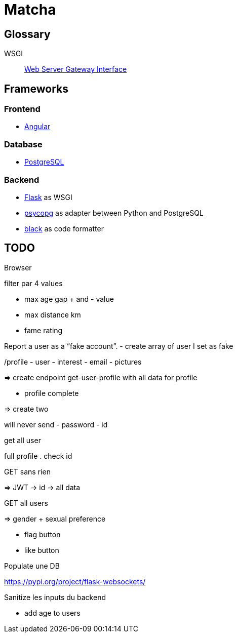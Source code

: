 = Matcha

== Glossary

WSGI:: https://en.wikipedia.org/wiki/Web_Server_Gateway_Interface[Web Server Gateway Interface]

== Frameworks

=== Frontend

* https://angular.dev/[Angular]

=== Database

* https://www.postgresql.org/[PostgreSQL]

=== Backend

* https://flask.palletsprojects.com/en/3.0.x/quickstart/[Flask] as WSGI
* https://www.psycopg.org/[psycopg] as adapter between Python and PostgreSQL
* https://black.readthedocs.io/en/stable/index.html#[black] as code formatter

== TODO

Browser

filter
par 4 values

- max age gap + and - value
- max distance km
- fame rating

Report a user as a “fake account”.
- create array of user I set as fake

/profile
- user
- interest
- email
- pictures

=> create endpoint get-user-profile with all data for profile

- profile complete

=> create two

will never send
- password
- id

get all user

full profile
. check id

GET sans rien

=> JWT -> id -> all data

GET all users

=> gender + sexual preference

- flag button
- like button

Populate une DB

https://pypi.org/project/flask-websockets/

Sanitize les inputs du backend

- add age to users
